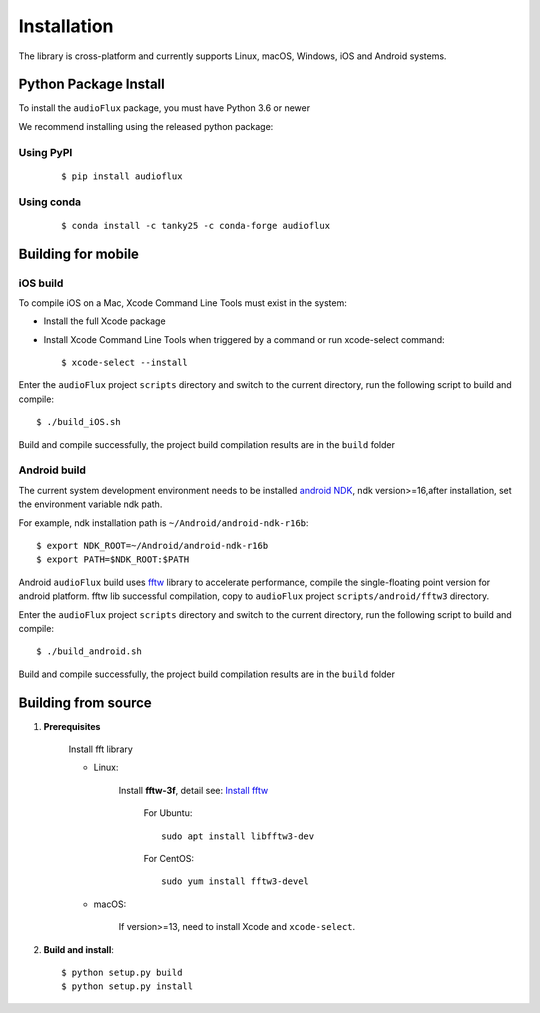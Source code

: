 Installation
============

The library is cross-platform and currently supports Linux, macOS, Windows, iOS and Android systems.

Python Package Install
----------------------

To install the ``audioFlux`` package, you must have Python 3.6 or newer

We recommend installing using the released python package:

Using PyPI
^^^^^^^^^^
 ::

    $ pip install audioflux


Using conda
^^^^^^^^^^^
 ::

    $ conda install -c tanky25 -c conda-forge audioflux


Building for mobile
-------------------

iOS build
^^^^^^^^^

To compile iOS on a Mac, Xcode Command Line Tools must exist in the system:

- Install the full Xcode package
- Install Xcode Command Line Tools when triggered by a command or run xcode-select command::

    $ xcode-select --install


Enter the ``audioFlux`` project ``scripts`` directory and switch to the current directory, run the following script to build and compile::

    $ ./build_iOS.sh


Build and compile successfully, the project build compilation results are in the ``build`` folder

Android build
^^^^^^^^^^^^^
The current system development environment needs to be installed `android NDK <https://developer.android.com/ndk>`_, ndk version>=16,after installation, set the environment variable ndk path.

For example, ndk installation path is ``~/Android/android-ndk-r16b``::

    $ export NDK_ROOT=~/Android/android-ndk-r16b
    $ export PATH=$NDK_ROOT:$PATH


Android ``audioFlux`` build uses `fftw <https://www.fftw.org/>`_ library to accelerate performance, compile the single-floating point version for android platform. fftw lib successful compilation, copy to  ``audioFlux`` project ``scripts/android/fftw3`` directory.

Enter the ``audioFlux`` project ``scripts`` directory and switch to the current directory, run the following script to build and compile::

    $ ./build_android.sh


Build and compile successfully, the project build compilation results are in the ``build`` folder


Building from source
--------------------

1. **Prerequisites**

    Install fft library

    * Linux:

        Install **fftw-3f**, detail see: `Install fftw <https://www.fftw.org/download.html>`_

            For Ubuntu::

                sudo apt install libfftw3-dev


            For CentOS::

                sudo yum install fftw3-devel


    * macOS:

        If version>=13, need to install Xcode and ``xcode-select``.

2. **Build and install**::

    $ python setup.py build
    $ python setup.py install


